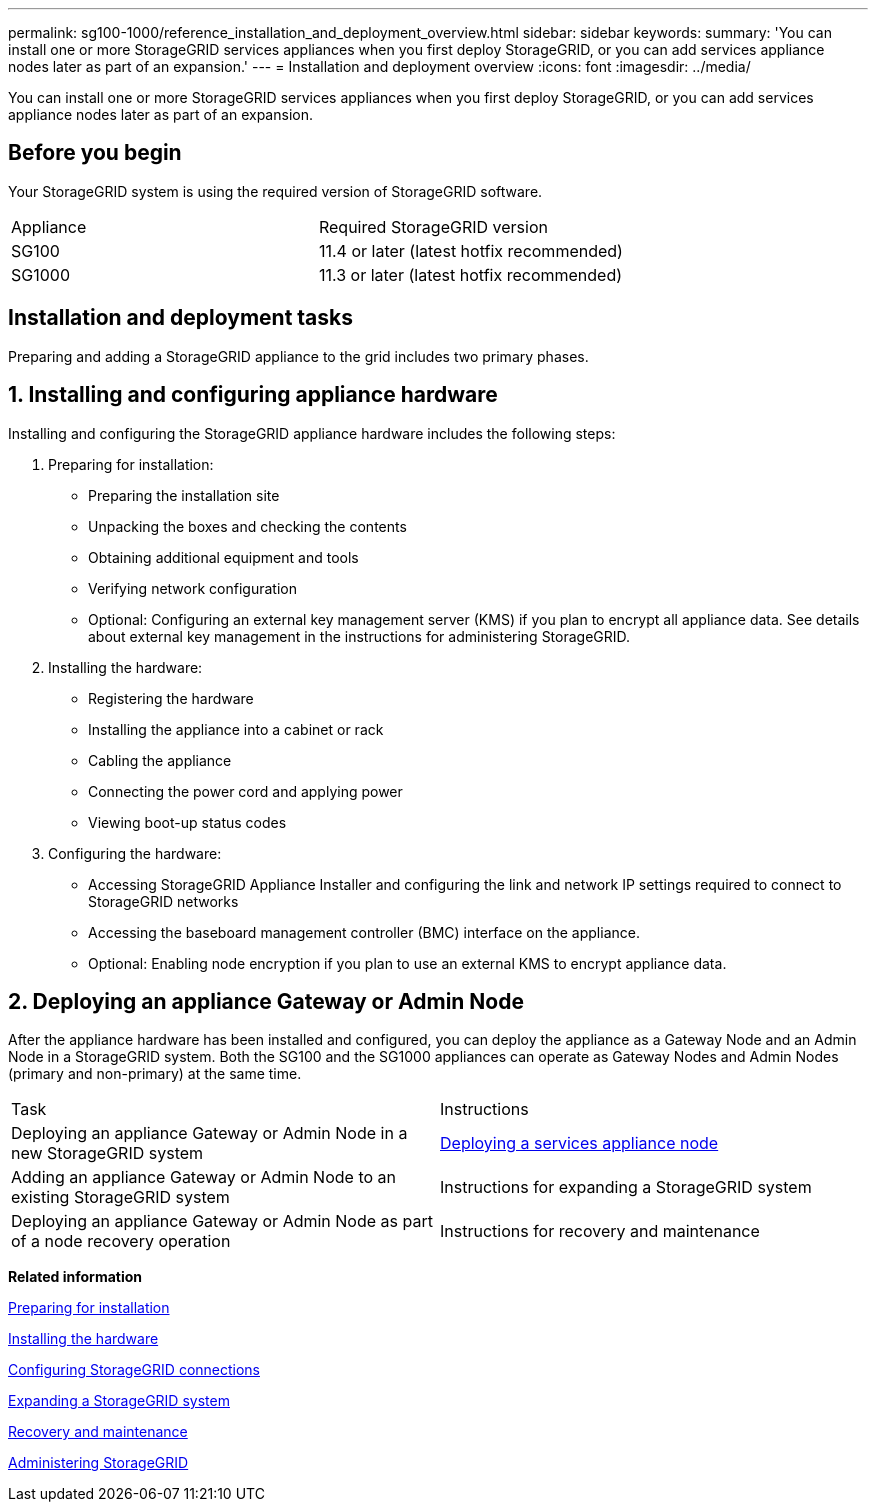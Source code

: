 ---
permalink: sg100-1000/reference_installation_and_deployment_overview.html
sidebar: sidebar
keywords: 
summary: 'You can install one or more StorageGRID services appliances when you first deploy StorageGRID, or you can add services appliance nodes later as part of an expansion.'
---
= Installation and deployment overview
:icons: font
:imagesdir: ../media/

[.lead]
You can install one or more StorageGRID services appliances when you first deploy StorageGRID, or you can add services appliance nodes later as part of an expansion.

== Before you begin

Your StorageGRID system is using the required version of StorageGRID software.

|===
| Appliance| Required StorageGRID version
a|
SG100
a|
11.4 or later (latest hotfix recommended)
a|
SG1000
a|
11.3 or later (latest hotfix recommended)
|===

== Installation and deployment tasks

Preparing and adding a StorageGRID appliance to the grid includes two primary phases.

== 1. Installing and configuring appliance hardware

Installing and configuring the StorageGRID appliance hardware includes the following steps:

. Preparing for installation:
 ** Preparing the installation site
 ** Unpacking the boxes and checking the contents
 ** Obtaining additional equipment and tools
 ** Verifying network configuration
 ** Optional: Configuring an external key management server (KMS) if you plan to encrypt all appliance data. See details about external key management in the instructions for administering StorageGRID.
. Installing the hardware:
 ** Registering the hardware
 ** Installing the appliance into a cabinet or rack
 ** Cabling the appliance
 ** Connecting the power cord and applying power
 ** Viewing boot-up status codes
. Configuring the hardware:
 ** Accessing StorageGRID Appliance Installer and configuring the link and network IP settings required to connect to StorageGRID networks
 ** Accessing the baseboard management controller (BMC) interface on the appliance.
 ** Optional: Enabling node encryption if you plan to use an external KMS to encrypt appliance data.

== 2. Deploying an appliance Gateway or Admin Node

After the appliance hardware has been installed and configured, you can deploy the appliance as a Gateway Node and an Admin Node in a StorageGRID system. Both the SG100 and the SG1000 appliances can operate as Gateway Nodes and Admin Nodes (primary and non-primary) at the same time.

|===
| Task| Instructions
a|
Deploying an appliance Gateway or Admin Node in a new StorageGRID system
a|
xref:task_deploying_a_services_appliance_node.adoc[Deploying a services appliance node]
a|
Adding an appliance Gateway or Admin Node to an existing StorageGRID system
a|
Instructions for expanding a StorageGRID system
a|
Deploying an appliance Gateway or Admin Node as part of a node recovery operation
a|
Instructions for recovery and maintenance
|===
*Related information*

xref:task_preparing_for_installation_sg100_and_sg1000.adoc[Preparing for installation]

xref:task_installing_the_hardware_sg100_and_sg1000.adoc[Installing the hardware]

xref:task_configuring_storagegrid_connections_sg100_and_sg1000.adoc[Configuring StorageGRID connections]

http://docs.netapp.com/sgws-115/topic/com.netapp.doc.sg-expansion/home.html[Expanding a StorageGRID system]

http://docs.netapp.com/sgws-115/topic/com.netapp.doc.sg-maint/home.html[Recovery and maintenance]

http://docs.netapp.com/sgws-115/topic/com.netapp.doc.sg-admin/home.html[Administering StorageGRID]
